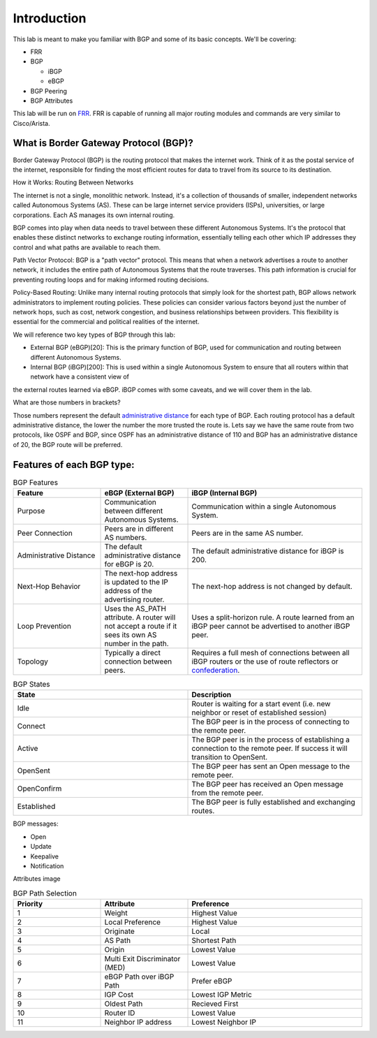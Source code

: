 Introduction
============

This lab is meant to make you familiar with BGP and some of its basic concepts. We'll be covering:

* FRR

* BGP

  * iBGP

  * eBGP

* BGP Peering

* BGP Attributes

This lab will be run on `FRR`_. FRR is capable of running all major routing modules and commands are very similar to Cisco/Arista.

What is Border Gateway Protocol (BGP)?
+++++++++++++++++++++++++++++++++++++++

Border Gateway Protocol (BGP) is the routing protocol that makes the internet work. Think of it as the postal service of the internet, 
responsible for finding the most efficient routes for data to travel from its source to its destination.

How it Works: Routing Between Networks

The internet is not a single, monolithic network. Instead, it's a collection of thousands of smaller, independent networks called Autonomous Systems (AS). 
These can be large internet service providers (ISPs), universities, or large corporations. Each AS manages its own internal routing.

BGP comes into play when data needs to travel between these different Autonomous Systems. It's the protocol that enables these distinct networks 
to exchange routing information, essentially telling each other which IP addresses they control and what paths are available to reach them.

Path Vector Protocol: BGP is a "path vector" protocol. This means that when a network advertises a route to another network, it includes the 
entire path of Autonomous Systems that the route traverses. This path information is crucial for preventing routing loops and for making informed 
routing decisions.


Policy-Based Routing: Unlike many internal routing protocols that simply look for the shortest path, BGP allows network administrators to implement 
routing policies. These policies can consider various factors beyond just the number of network hops, such as cost, network congestion, and 
business relationships between providers. This flexibility is essential for the commercial and political realities of the internet.


We will reference two key types of BGP through this lab:

- External BGP (eBGP)[20]: This is the primary function of BGP, used for communication and routing between different Autonomous Systems.

- Internal BGP (iBGP)[200]: This is used within a single Autonomous System to ensure that all routers within that network have a consistent view of 
the external routes learned via eBGP. iBGP comes with some caveats, and we will cover them in the lab.

What are those numbers in brackets?

Those numbers represent the default `administrative distance`_ for each type of BGP. Each routing protocol has a default administrative distance, the lower the 
number the more trusted the route is. Lets say we have the same route from two protocols, like OSPF and BGP, since OSPF has an administrative distance of 110
and BGP has an administrative distance of 20, the BGP route will be preferred.

.. _administrative distance: https://en.wikipedia.org/wiki/Administrative_distance


Features of each BGP type:
++++++++++++++++++++++++++

.. list-table:: BGP Features
   :widths: 25 25 50
   :header-rows: 1
   :align: left

   * - Feature
     - eBGP (External BGP)
     - iBGP (Internal BGP)
   * - Purpose
     - Communication between different Autonomous Systems.
     - Communication within a single Autonomous System.
   * - Peer Connection
     - Peers are in different AS numbers.
     - Peers are in the same AS number.
   * - Administrative Distance
     - The default administrative distance for eBGP is 20.
     - The default administrative distance for iBGP is 200.
   * - Next-Hop Behavior
     - The next-hop address is updated to the IP address of the advertising router.
     - The next-hop address is not changed by default.
   * - Loop Prevention
     - Uses the AS_PATH attribute. A router will not accept a route if it sees its own AS number in the path.
     - Uses a split-horizon rule. A route learned from an iBGP peer cannot be advertised to another iBGP peer.
   * - Topology
     - Typically a direct connection between peers.
     - Requires a full mesh of connections between all iBGP routers or the use of route reflectors or `confederation`_.

.. _confederation: https://www.rfc-editor.org/rfc/rfc1966
     
.. list-table:: BGP States 
   :widths: 25 25
   :header-rows: 1

   * - State
     - Description
   * - Idle
     - Router is waiting for a start event (i.e. new neighbor or reset of established session)
   * - Connect
     - The BGP peer is in the process of connecting to the remote peer.
   * - Active
     - The BGP peer is in the process of establishing a connection to the remote peer. If success it will transition to OpenSent.
   * - OpenSent
     - The BGP peer has sent an Open message to the remote peer.
   * - OpenConfirm
     - The BGP peer has received an Open message from the remote peer.
   * - Established
     - The BGP peer is fully established and exchanging routes. 


BGP messages:

- Open

- Update

- Keepalive

- Notification

Attributes image

.. list-table:: BGP Path Selection
   :widths: 25 25 50
   :header-rows: 1
  
   * - Priority
     - Attribute 
     - Preference
   * - 1
     - Weight
     - Highest Value 
   * - 2
     - Local Preference
     - Highest Value 
   * - 3
     - Originate
     - Local
   * - 4
     - AS Path
     - Shortest Path
   * - 5
     - Origin
     - Lowest Value
   * - 6
     - Multi Exit Discriminator (MED)
     - Lowest Value
   * - 7
     - eBGP Path over iBGP Path
     - Prefer eBGP
   * - 8
     - IGP Cost
     - Lowest IGP Metric
   * - 9
     - Oldest Path
     - Recieved First
   * - 10
     - Router ID
     - Lowest Value
   * - 11
     - Neighbor IP address
     - Lowest Neighbor IP 


.. _FRR: https://frrouting.org/